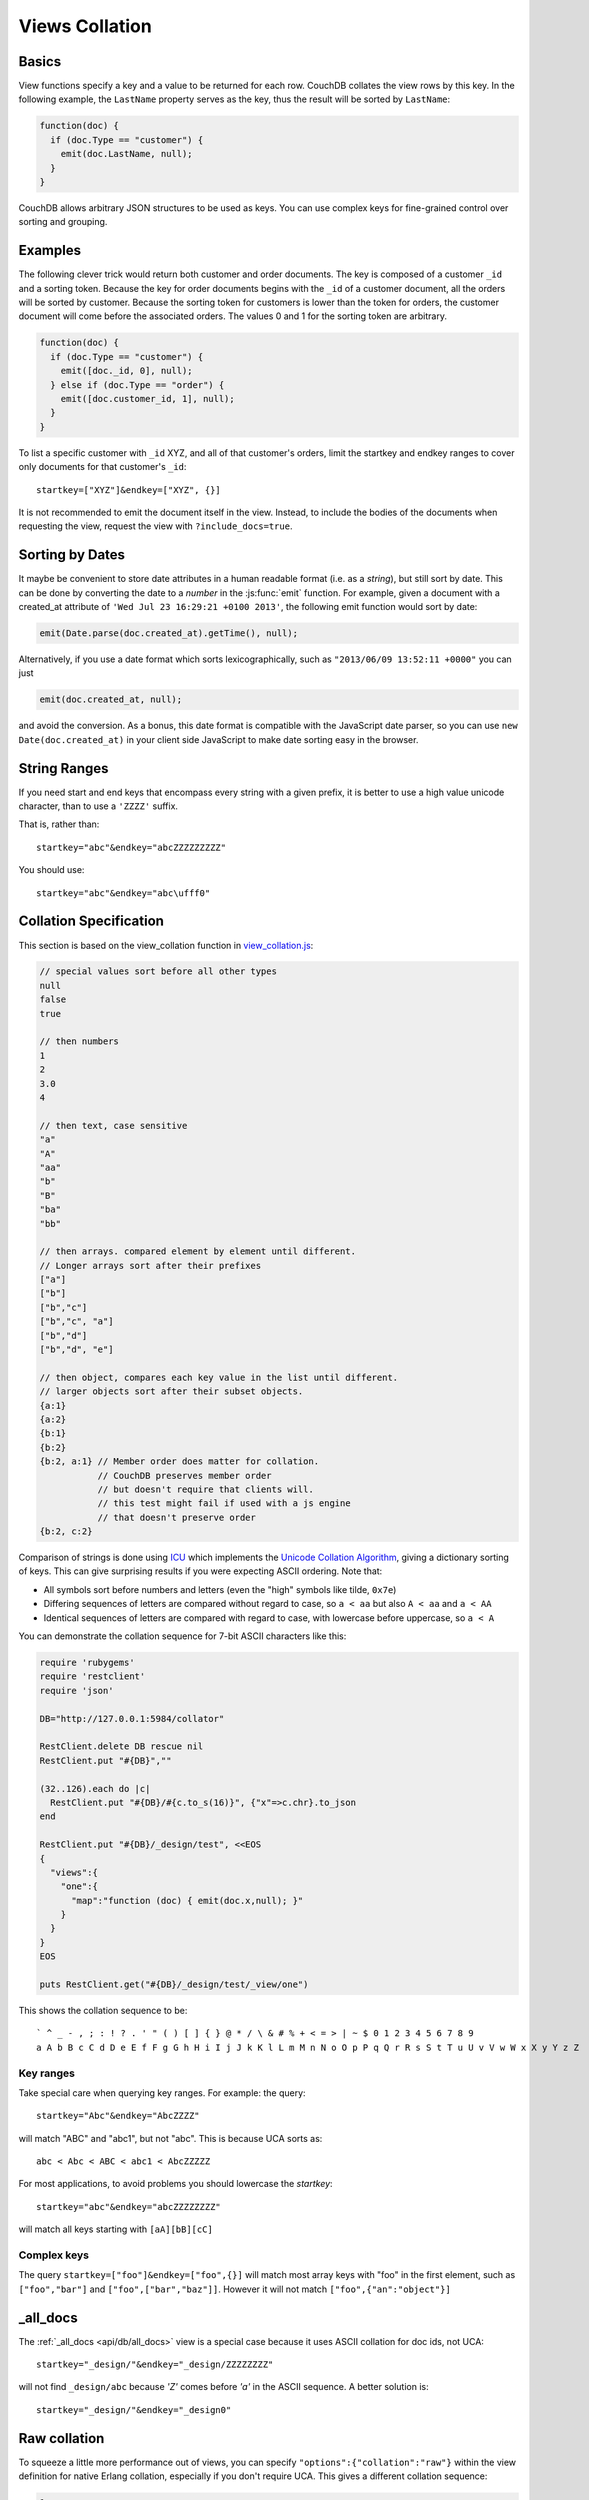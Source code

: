 .. Licensed under the Apache License, Version 2.0 (the "License"); you may not
.. use this file except in compliance with the License. You may obtain a copy of
.. the License at
..
..   http://www.apache.org/licenses/LICENSE-2.0
..
.. Unless required by applicable law or agreed to in writing, software
.. distributed under the License is distributed on an "AS IS" BASIS, WITHOUT
.. WARRANTIES OR CONDITIONS OF ANY KIND, either express or implied. See the
.. License for the specific language governing permissions and limitations under
.. the License.


.. _views/collation:

===============
Views Collation
===============

Basics
======

View functions specify a key and a value to be returned for each row. CouchDB
collates the view rows by this key. In the following example, the ``LastName``
property serves as the key, thus the result will be sorted by ``LastName``:

.. code-block:: javascript

  function(doc) {
    if (doc.Type == "customer") {
      emit(doc.LastName, null);
    }
  }

CouchDB allows arbitrary JSON structures to be used as keys. You can use complex
keys for fine-grained control over sorting and grouping.

Examples
========

The following clever trick would return both customer and order documents.
The key is composed of a customer ``_id`` and a sorting token. Because the key
for order documents begins with the ``_id`` of a customer document, all the
orders will be sorted by customer. Because the sorting token for customers is
lower than the token for orders, the customer document will come before the
associated orders. The values 0 and 1 for the sorting token are arbitrary.

.. code-block:: javascript

  function(doc) {
    if (doc.Type == "customer") {
      emit([doc._id, 0], null);
    } else if (doc.Type == "order") {
      emit([doc.customer_id, 1], null);
    }
  }

To list a specific customer with ``_id`` XYZ, and all of that customer's orders, limit the startkey and endkey ranges to cover only documents for that customer's ``_id``::

  startkey=["XYZ"]&endkey=["XYZ", {}]

It is not recommended to emit the document itself in the view. Instead, to include the bodies of the documents when requesting the view, request the view with ``?include_docs=true``.

Sorting by Dates
================

It maybe be convenient to store date attributes in a human readable format
(i.e. as a `string`), but still sort by date. This can be done by converting
the date to a `number` in the :js:func:`emit` function. For example, given
a document with a created_at attribute of ``'Wed Jul 23 16:29:21 +0100 2013'``,
the following emit function would sort by date:

.. code-block:: javascript

  emit(Date.parse(doc.created_at).getTime(), null);

Alternatively, if you use a date format which sorts lexicographically,
such as ``"2013/06/09 13:52:11 +0000"`` you can just

.. code-block:: javascript

  emit(doc.created_at, null);

and avoid the conversion. As a bonus, this date format is compatible with the
JavaScript date parser, so you can use ``new Date(doc.created_at)`` in your
client side JavaScript to make date sorting easy in the browser.

String Ranges
=============

If you need start and end keys that encompass every string with a given prefix,
it is better to use a high value unicode character, than to use a ``'ZZZZ'``
suffix.

That is, rather than::

  startkey="abc"&endkey="abcZZZZZZZZZ"

You should use::

  startkey="abc"&endkey="abc\ufff0"

Collation Specification
=======================

This section is based on the view_collation function in `view_collation.js`_:

.. _view_collation.js: https://git-wip-us.apache.org/repos/asf?p=couchdb.git;a=blob;f=share/www/script/test/view_collation.js;hb=HEAD

.. code-block:: javascript

  // special values sort before all other types
  null
  false
  true

  // then numbers
  1
  2
  3.0
  4

  // then text, case sensitive
  "a"
  "A"
  "aa"
  "b"
  "B"
  "ba"
  "bb"

  // then arrays. compared element by element until different.
  // Longer arrays sort after their prefixes
  ["a"]
  ["b"]
  ["b","c"]
  ["b","c", "a"]
  ["b","d"]
  ["b","d", "e"]

  // then object, compares each key value in the list until different.
  // larger objects sort after their subset objects.
  {a:1}
  {a:2}
  {b:1}
  {b:2}
  {b:2, a:1} // Member order does matter for collation.
             // CouchDB preserves member order
             // but doesn't require that clients will.
             // this test might fail if used with a js engine
             // that doesn't preserve order
  {b:2, c:2}

Comparison of strings is done using `ICU`_ which implements the
`Unicode Collation Algorithm`_, giving a dictionary sorting of keys.
This can give surprising results if you were expecting ASCII ordering.
Note that:

- All symbols sort before numbers and letters (even the "high" symbols like
  tilde, ``0x7e``)

- Differing sequences of letters are compared without regard to case, so
  ``a < aa`` but also ``A < aa`` and ``a < AA``

- Identical sequences of letters are compared with regard to case, with
  lowercase before uppercase, so ``a < A``

.. _ICU: http://site.icu-project.org/
.. _Unicode Collation Algorithm: http://www.unicode.org/unicode/reports/tr10/

You can demonstrate the collation sequence for 7-bit ASCII characters like this:

.. code-block:: ruby

  require 'rubygems'
  require 'restclient'
  require 'json'

  DB="http://127.0.0.1:5984/collator"

  RestClient.delete DB rescue nil
  RestClient.put "#{DB}",""

  (32..126).each do |c|
    RestClient.put "#{DB}/#{c.to_s(16)}", {"x"=>c.chr}.to_json
  end

  RestClient.put "#{DB}/_design/test", <<EOS
  {
    "views":{
      "one":{
        "map":"function (doc) { emit(doc.x,null); }"
      }
    }
  }
  EOS

  puts RestClient.get("#{DB}/_design/test/_view/one")

This shows the collation sequence to be::

  ` ^ _ - , ; : ! ? . ' " ( ) [ ] { } @ * / \ & # % + < = > | ~ $ 0 1 2 3 4 5 6 7 8 9
  a A b B c C d D e E f F g G h H i I j J k K l L m M n N o O p P q Q r R s S t T u U v V w W x X y Y z Z

Key ranges
----------

Take special care when querying key ranges. For example: the query::

  startkey="Abc"&endkey="AbcZZZZ"

will match "ABC" and "abc1", but not "abc". This is because UCA sorts as::

  abc < Abc < ABC < abc1 < AbcZZZZZ

For most applications, to avoid problems you should lowercase the `startkey`::

  startkey="abc"&endkey="abcZZZZZZZZ"

will match all keys starting with ``[aA][bB][cC]``

Complex keys
------------

The query ``startkey=["foo"]&endkey=["foo",{}]`` will match most array keys
with "foo" in the first element, such as ``["foo","bar"]`` and
``["foo",["bar","baz"]]``. However it will not match ``["foo",{"an":"object"}]``

_all_docs
=========

The :ref:`_all_docs <api/db/all_docs>`  view is a special case because it uses
ASCII collation for doc ids, not UCA::

  startkey="_design/"&endkey="_design/ZZZZZZZZ"

will not find ``_design/abc`` because `'Z'` comes before `'a'` in the ASCII
sequence. A better solution is::

  startkey="_design/"&endkey="_design0"

Raw collation
=============

To squeeze a little more performance out of views, you can specify
``"options":{"collation":"raw"}``  within the view definition for native Erlang
collation, especially if you don't require UCA. This gives a different collation
sequence:

.. code-block:: javascript

  1
  false
  null
  true
  {"a":"a"},
  ["a"]
  "a"

Beware that ``{}`` is no longer a suitable "high" key sentinel value. Use a
string like ``"\ufff0"`` instead.
